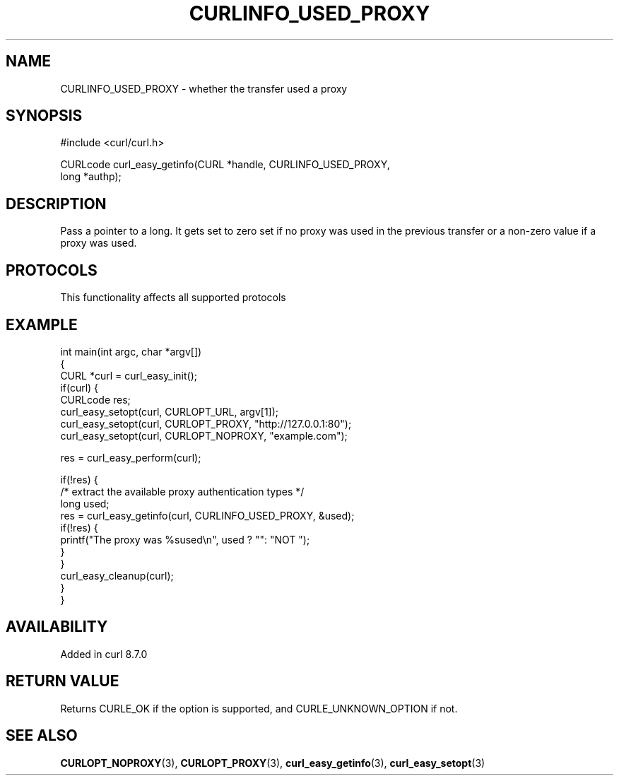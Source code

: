 .\" generated by cd2nroff 0.1 from CURLINFO_USED_PROXY.md
.TH CURLINFO_USED_PROXY 3 "2025-03-25" libcurl
.SH NAME
CURLINFO_USED_PROXY \- whether the transfer used a proxy
.SH SYNOPSIS
.nf
#include <curl/curl.h>

CURLcode curl_easy_getinfo(CURL *handle, CURLINFO_USED_PROXY,
                           long *authp);
.fi
.SH DESCRIPTION
Pass a pointer to a long. It gets set to zero set if no proxy was used in the
previous transfer or a non\-zero value if a proxy was used.
.SH PROTOCOLS
This functionality affects all supported protocols
.SH EXAMPLE
.nf
int main(int argc, char *argv[])
{
  CURL *curl = curl_easy_init();
  if(curl) {
    CURLcode res;
    curl_easy_setopt(curl, CURLOPT_URL, argv[1]);
    curl_easy_setopt(curl, CURLOPT_PROXY, "http://127.0.0.1:80");
    curl_easy_setopt(curl, CURLOPT_NOPROXY, "example.com");

    res = curl_easy_perform(curl);

    if(!res) {
      /* extract the available proxy authentication types */
      long used;
      res = curl_easy_getinfo(curl, CURLINFO_USED_PROXY, &used);
      if(!res) {
        printf("The proxy was %sused\\n", used ? "": "NOT ");
      }
    }
    curl_easy_cleanup(curl);
  }
}
.fi
.SH AVAILABILITY
Added in curl 8.7.0
.SH RETURN VALUE
Returns CURLE_OK if the option is supported, and CURLE_UNKNOWN_OPTION if not.
.SH SEE ALSO
.BR CURLOPT_NOPROXY (3),
.BR CURLOPT_PROXY (3),
.BR curl_easy_getinfo (3),
.BR curl_easy_setopt (3)
